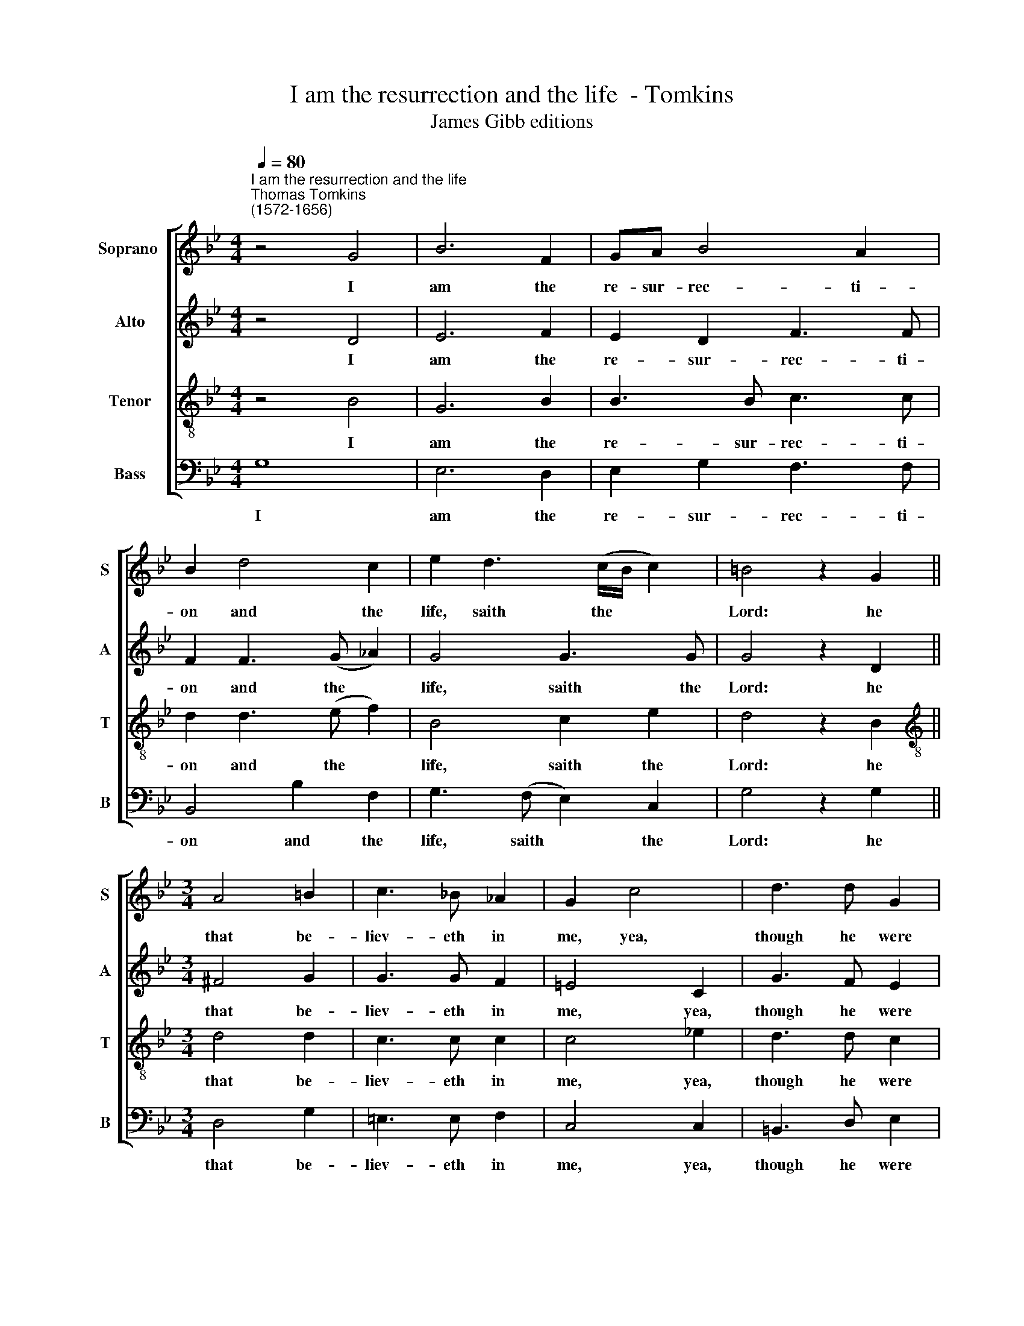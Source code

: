 X:1
T:I am the resurrection and the life  - Tomkins
T:James Gibb editions
%%score [ 1 2 3 4 ]
L:1/8
Q:1/4=80
M:4/4
K:Bb
V:1 treble nm="Soprano " snm="S"
V:2 treble nm="Alto" snm="A"
V:3 treble-8 nm="Tenor" snm="T"
V:4 bass nm="Bass" snm="B"
V:1
"^I am the resurrection and the life""^Thomas Tomkins\n(1572-1656)" z4 G4 | B6 F2 | GA B4 A2 | %3
w: I|am the|re- sur- rec- ti-|
 B2 d4 c2 | e2 d3 (c/B/ c2) | =B4 z2 G2 ||[M:3/4] A4 =B2 | c3 !courtesy!_B _A2 | G2 c4 | d3 d G2 | %10
w: on and the|life, saith the * *|Lord: he|that be-|liev- eth in|me, yea,|though he were|
 G4 d2 | e4 d2 ||[M:4/4] e4 z2 B2 | B2 B2 c2 c2 | c3 c c4 | c2 d4 B2 | A4 G2 B2- | BG B4 _A2 | G8 | %19
w: dead, yet|shall he|live: and|who- so- ev- er|liv- eth and|be- liev- eth|in me shall|* not die for|ev-|
 !fermata!G8 |] %20
w: er.|
V:2
 z4 D4 | E6 F2 | E2 D2 F3 F | F2 F3 (G _A2) | G4 G3 G | G4 z2 D2 ||[M:3/4] ^F4 G2 | G3 G F2 | %8
w: I|am the|re- sur- rec- ti-|on and the *|life, saith the|Lord: he|that be-|liev- eth in|
 =E4 C2 | G3 F E2 | D6 | G2 F3 F ||[M:4/4] G4 z2 G2 | G2 G2 E2 _A2 | G3 G A4 | A2 F3 D (G2- | %16
w: me, yea,|though he were|dead,|yet shall he|live: and|who- so- ev- er|liv- eth and|be- liev- eth in|
 G2 ^F2) G4 | G3 G F4- | F2 E2 D4 | !fermata!=E8 |] %20
w: * * me|shall not die|* for ev-|er.|
V:3
 z4 B4 | G6 B2 | B3 B c3 c | d2 d3 (e f2) | B4 c2 e2 | d4 z2 B2 ||[M:3/4][K:treble-8] d4 d2 | %7
w: I|am the|re- sur- rec- ti-|on and the *|life, saith the|Lord: he|that be-|
 c3 c c2 | c4 !courtesy!_e2 | d3 d c2 | =B4 z2 | !courtesy!_B2 c2 B2 ||[M:4/4] B4 z2 e2 | %13
w: liev- eth in|me, yea,|though he were|dead,|yet shall he|live: and|
 B2 e2 c3 f | =e3 e f4 | f2 d4 d2 | d4 d4 | e3 B d2 (c2 | =B2) (c4 B2) | !fermata!c8 |] %20
w: who- so- ev- er|liv- eth and|be- liev- eth|in me|shall not die for|* ev\- *|er.|
V:4
 G,8 | E,6 D,2 | E,2 G,2 F,3 F, | B,,4 B,2 F,2 | G,3 (F, E,2) C,2 | G,4 z2 G,2 ||[M:3/4] D,4 G,2 | %7
w: I|am the|re- sur- rec- ti-|on and the|life, saith * the|Lord: he|that be-|
 =E,3 E, F,2 | C,4 C,2 | =B,,3 D, E,2 | G,6 | E,2 _A,2 B,2 ||[M:4/4] E,4 z2 E,2 | %13
w: liev- eth in|me, yea,|though he were|dead,|yet shall he|live: and|
 E,2 E,2 _A,2 F,2 | C3 C F,4 | F,2 B,4 G,2 | D,4 G,4 | E,3 E, F,3 F, | G,8 | !fermata!C,8 |] %20
w: who- so- ev- er|liv- eth and|be- liev- eth|in me|shall not die for|ev-|er.|

